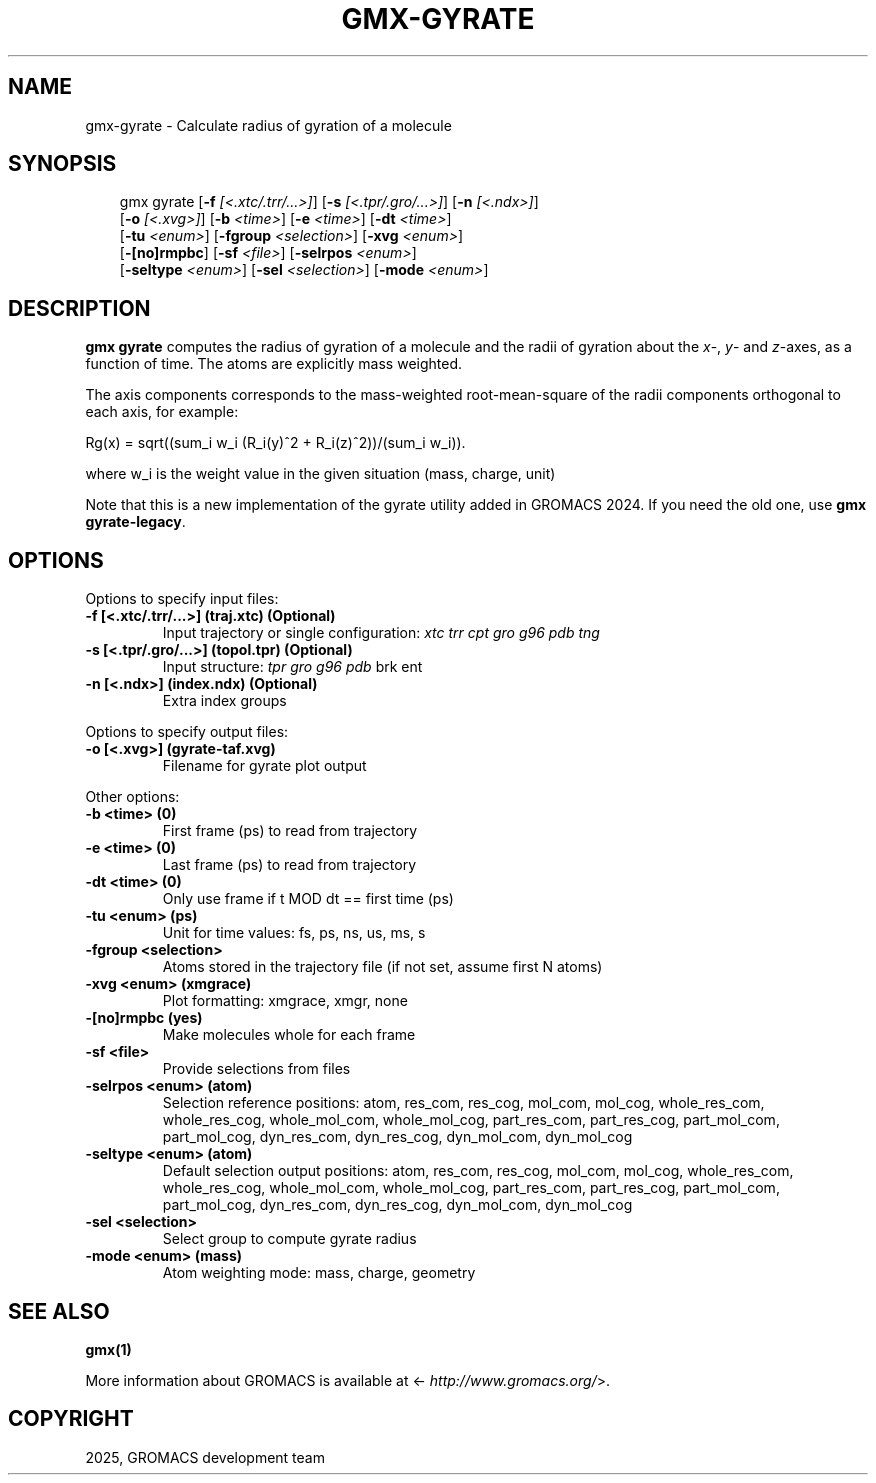 .\" Man page generated from reStructuredText.
.
.
.nr rst2man-indent-level 0
.
.de1 rstReportMargin
\\$1 \\n[an-margin]
level \\n[rst2man-indent-level]
level margin: \\n[rst2man-indent\\n[rst2man-indent-level]]
-
\\n[rst2man-indent0]
\\n[rst2man-indent1]
\\n[rst2man-indent2]
..
.de1 INDENT
.\" .rstReportMargin pre:
. RS \\$1
. nr rst2man-indent\\n[rst2man-indent-level] \\n[an-margin]
. nr rst2man-indent-level +1
.\" .rstReportMargin post:
..
.de UNINDENT
. RE
.\" indent \\n[an-margin]
.\" old: \\n[rst2man-indent\\n[rst2man-indent-level]]
.nr rst2man-indent-level -1
.\" new: \\n[rst2man-indent\\n[rst2man-indent-level]]
.in \\n[rst2man-indent\\n[rst2man-indent-level]]u
..
.TH "GMX-GYRATE" "1" "May 12, 2025" "2025.2" "GROMACS"
.SH NAME
gmx-gyrate \- Calculate radius of gyration of a molecule
.SH SYNOPSIS
.INDENT 0.0
.INDENT 3.5
.sp
.EX
gmx gyrate [\fB\-f\fP \fI[<.xtc/.trr/...>]\fP] [\fB\-s\fP \fI[<.tpr/.gro/...>]\fP] [\fB\-n\fP \fI[<.ndx>]\fP]
           [\fB\-o\fP \fI[<.xvg>]\fP] [\fB\-b\fP \fI<time>\fP] [\fB\-e\fP \fI<time>\fP] [\fB\-dt\fP \fI<time>\fP]
           [\fB\-tu\fP \fI<enum>\fP] [\fB\-fgroup\fP \fI<selection>\fP] [\fB\-xvg\fP \fI<enum>\fP]
           [\fB\-[no]rmpbc\fP] [\fB\-sf\fP \fI<file>\fP] [\fB\-selrpos\fP \fI<enum>\fP]
           [\fB\-seltype\fP \fI<enum>\fP] [\fB\-sel\fP \fI<selection>\fP] [\fB\-mode\fP \fI<enum>\fP]
.EE
.UNINDENT
.UNINDENT
.SH DESCRIPTION
.sp
\fBgmx gyrate\fP computes the radius of gyration of a molecule
and the radii of gyration about the \fIx\fP\-, \fIy\fP\- and \fIz\fP\-axes,
as a function of time. The atoms are explicitly mass weighted.
.sp
The axis components corresponds to the mass\-weighted root\-mean\-square
of the radii components orthogonal to each axis, for example:
.sp
Rg(x) = sqrt((sum_i w_i (R_i(y)^2 + R_i(z)^2))/(sum_i w_i)).
.sp
where w_i is the weight value in the given situation (mass, charge, unit)
.sp
Note that this is a new implementation of the gyrate utility added in
GROMACS 2024. If you need the old one, use \fBgmx gyrate\-legacy\fP\&.
.SH OPTIONS
.sp
Options to specify input files:
.INDENT 0.0
.TP
.B \fB\-f\fP [<.xtc/.trr/...>] (traj.xtc) (Optional)
Input trajectory or single configuration: \fI\%xtc\fP \fI\%trr\fP \fI\%cpt\fP \fI\%gro\fP \fI\%g96\fP \fI\%pdb\fP \fI\%tng\fP
.TP
.B \fB\-s\fP [<.tpr/.gro/...>] (topol.tpr) (Optional)
Input structure: \fI\%tpr\fP \fI\%gro\fP \fI\%g96\fP \fI\%pdb\fP brk ent
.TP
.B \fB\-n\fP [<.ndx>] (index.ndx) (Optional)
Extra index groups
.UNINDENT
.sp
Options to specify output files:
.INDENT 0.0
.TP
.B \fB\-o\fP [<.xvg>] (gyrate\-taf.xvg)
Filename for gyrate plot output
.UNINDENT
.sp
Other options:
.INDENT 0.0
.TP
.B \fB\-b\fP <time> (0)
First frame (ps) to read from trajectory
.TP
.B \fB\-e\fP <time> (0)
Last frame (ps) to read from trajectory
.TP
.B \fB\-dt\fP <time> (0)
Only use frame if t MOD dt == first time (ps)
.TP
.B \fB\-tu\fP <enum> (ps)
Unit for time values: fs, ps, ns, us, ms, s
.TP
.B \fB\-fgroup\fP <selection>
Atoms stored in the trajectory file (if not set, assume first N atoms)
.TP
.B \fB\-xvg\fP <enum> (xmgrace)
Plot formatting: xmgrace, xmgr, none
.TP
.B \fB\-[no]rmpbc\fP  (yes)
Make molecules whole for each frame
.TP
.B \fB\-sf\fP <file>
Provide selections from files
.TP
.B \fB\-selrpos\fP <enum> (atom)
Selection reference positions: atom, res_com, res_cog, mol_com, mol_cog, whole_res_com, whole_res_cog, whole_mol_com, whole_mol_cog, part_res_com, part_res_cog, part_mol_com, part_mol_cog, dyn_res_com, dyn_res_cog, dyn_mol_com, dyn_mol_cog
.TP
.B \fB\-seltype\fP <enum> (atom)
Default selection output positions: atom, res_com, res_cog, mol_com, mol_cog, whole_res_com, whole_res_cog, whole_mol_com, whole_mol_cog, part_res_com, part_res_cog, part_mol_com, part_mol_cog, dyn_res_com, dyn_res_cog, dyn_mol_com, dyn_mol_cog
.TP
.B \fB\-sel\fP <selection>
Select group to compute gyrate radius
.TP
.B \fB\-mode\fP <enum> (mass)
Atom weighting mode: mass, charge, geometry
.UNINDENT
.SH SEE ALSO
.sp
\fBgmx(1)\fP
.sp
More information about GROMACS is available at <\X'tty: link http://www.gromacs.org/'\fI\%http://www.gromacs.org/\fP\X'tty: link'>.
.SH COPYRIGHT
2025, GROMACS development team
.\" Generated by docutils manpage writer.
.
